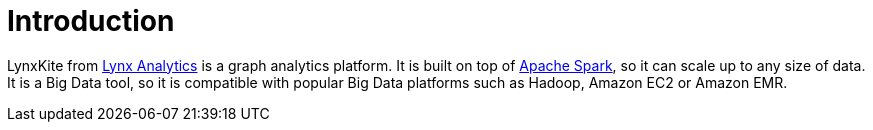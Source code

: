 # Introduction

LynxKite from http://lynxanalytics.com/[Lynx Analytics] is a graph analytics platform.
It is built on top of https://spark.apache.org/[Apache Spark], so it can scale up to
any size of data. It is a Big Data tool, so it is compatible with popular Big Data platforms
such as Hadoop, Amazon EC2 or Amazon EMR.
